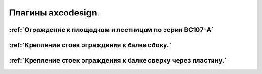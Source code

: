 Плагины axcodesign.
===================

========
:ref:`Ограждение к площадкам и лестницам по серии ВС107-А`
========
========
:ref:`Крепление стоек ограждения к балке сбоку.`
========
========
:ref:`Крепление стоек ограждения к балке сверху через пластину.`
========